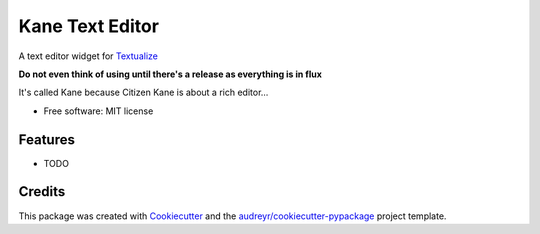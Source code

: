 ================
Kane Text Editor
================

.. .. image:: https://img.shields.io/pypi/v/kane_text_editor.svg
..         :target: https://pypi.python.org/pypi/kane_text_editor

.. image:: https://github.com/tobyontour/kane/actions/workflows/python-package.yaml/badge.svg
        :target: https://github.com/tobyontour/kane/actions/workflows/python-package.yaml

.. .. image:: https://readthedocs.org/projects/kane-text-editor/badge/?version=latest
..         :target: https://kane-text-editor.readthedocs.io/en/latest/?badge=latest
..         :alt: Documentation Status

A text editor widget for Textualize_

.. _Textualize: https://www.textualize.io/

**Do not even think of using until there's a release as everything is in flux**

It's called Kane because Citizen Kane is about a rich editor...

* Free software: MIT license
.. * Documentation: https://kane-text-editor.readthedocs.io.


Features
--------

* TODO

Credits
-------

This package was created with Cookiecutter_ and the `audreyr/cookiecutter-pypackage`_ project template.

.. _Cookiecutter: https://github.com/audreyr/cookiecutter
.. _`audreyr/cookiecutter-pypackage`: https://github.com/audreyr/cookiecutter-pypackage
